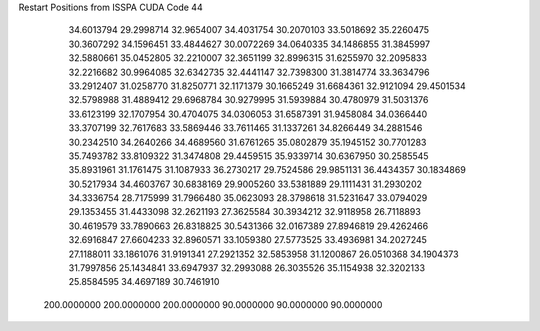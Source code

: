 Restart Positions from ISSPA CUDA Code
44
  34.6013794  29.2998714  32.9654007  34.4031754  30.2070103  33.5018692
  35.2260475  30.3607292  34.1596451  33.4844627  30.0072269  34.0640335
  34.1486855  31.3845997  32.5880661  35.0452805  32.2210007  32.3651199
  32.8996315  31.6255970  32.2095833  32.2216682  30.9964085  32.6342735
  32.4441147  32.7398300  31.3814774  33.3634796  33.2912407  31.0258770
  31.8250771  32.1171379  30.1665249  31.6684361  32.9121094  29.4501534
  32.5798988  31.4889412  29.6968784  30.9279995  31.5939884  30.4780979
  31.5031376  33.6123199  32.1707954  30.4704075  34.0306053  31.6587391
  31.9458084  34.0366440  33.3707199  32.7617683  33.5869446  33.7611465
  31.1337261  34.8266449  34.2881546  30.2342510  34.2640266  34.4689560
  31.6761265  35.0802879  35.1945152  30.7701283  35.7493782  33.8109322
  31.3474808  29.4459515  35.9339714  30.6367950  30.2585545  35.8931961
  31.1761475  31.1087933  36.2730217  29.7524586  29.9851131  36.4434357
  30.1834869  30.5217934  34.4603767  30.6838169  29.9005260  33.5381889
  29.1111431  31.2930202  34.3336754  28.7175999  31.7966480  35.0623093
  28.3798618  31.5231647  33.0794029  29.1353455  31.4433098  32.2621193
  27.3625584  30.3934212  32.9118958  26.7118893  30.4619579  33.7890663
  26.8318825  30.5431366  32.0167389  27.8946819  29.4262466  32.6916847
  27.6604233  32.8960571  33.1059380  27.5773525  33.4936981  34.2027245
  27.1188011  33.1861076  31.9191341  27.2921352  32.5853958  31.1200867
  26.0510368  34.1904373  31.7997856  25.1434841  33.6947937  32.2993088
  26.3035526  35.1154938  32.3202133  25.8584595  34.4697189  30.7461910
 200.0000000 200.0000000 200.0000000  90.0000000  90.0000000  90.0000000
